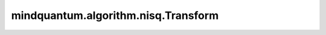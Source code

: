 mindquantum.algorithm.nisq.Transform
=====================================

.. py:class:: mindquantum.algorithm.nisq.Transform(operator, n_qubits=None)

    将费米子或者玻色子进行转化的模块。
    `jordan_wigner` , `parity` , `bravyi_kitaev` , `bravyi_kitaev_tree` , `bravyi_kitaev_superfast` 将会把 `FermionOperator` 转换为 `QubitOperator`。 `reversed_jordan_wigner` 将会把 `QubitOperator` 转换为 `FermionOperator` 。

    参数：
        - **operator** (Union[FermionOperator, QubitOperator]) - 需要进行转换的 `FermionOperator` 或 `QubitOperator` 。
        - **n_qubits** (int) - 输入算符的比特数。如果为 ``None`` ， 系统将会自动数出比特数。默认值： ``None``。

    .. py:method:: bravyi_kitaev()

        进行Bravyi-Kitaev变换。

        Bravyi-Kitaev是介于Jordan-Wigner变换和parity变换之间的变换。也就是说，它平衡了占据的局部性和宇称信息，以提高模拟效率。在此方案中，量子比特存储一组 :math:`2^x` 轨道的宇称，其中 :math:`x \ge 0` 。索引 :math:`j` 的量子比特总是存储轨道 :math:`j` 。对于偶数的 :math:`j` ，这是它存储的唯一轨道。但对于奇数的 :math:`j` ，它还存储索引小于 :math:`j` 的一组相邻轨道。
        对于占据态变换，我们遵循公式：

        .. math::

            b_{i} = \sum{[\beta_{n}]_{i,j}} f_{j},

        其中 :math:`\beta_{n}` 是 :math:`N\times N` 维平方矩阵， :math:`N` 是总量子数。量子比特的索引分为三个集合，宇称集、更新集和翻转集。这组量子比特的宇称与索引小于 :math:`j` 的轨道集具有相同的宇称，因此我们将称这组量子比特索引为“宇称集” :math:`j` ，或 :math:`P(j)` 。

        索引为 :math:`j` 的更新集，或 :math:`U(j)` 包含除序号为 :math:`j` 的量子比特会被更新，当轨道 :math:`j` 被占据时。
        索引为 :math:`j` 的翻转集，或 :math:`F(j)` ，包含所有的BravyiKitaev量子比特，这些比特将决定量子比特 :math:`j` 相对于轨道 :math:`j` 来说是否有相同或者相反的宇称。

        请参见论文中的一些详细解释 `The Bravyi-Kitaev transformation for quantum computation of electronic structure <https://doi.org/10.1063/1.4768229>`_。

        本方法基于 `Fermionic quantum computation <https://arxiv.org/abs/quant-ph/0003137>`_ 和 `A New Data Structure for Cumulative Frequency Tables <https://doi.org/10.1002/spe.4380240306>`_ 实现。

        返回：
            QubitOperator，经过 `bravyi_kitaev` 变换的玻色子算符。

    .. py:method:: bravyi_kitaev_superfast()

        作用快速Bravyi-Kitaev变换。
        基于 `Bravyi-Kitaev Superfast simulation of fermions on a quantum computer <https://arxiv.org/abs/1712.00446>`_ 实现。

        请注意，只有如下的厄米共轭算符才能进行转换。

        .. math::

            C + \sum_{p, q} h_{p, q} a^\dagger_p a_q +
                \sum_{p, q, r, s} h_{p, q, r, s} a^\dagger_p a^\dagger_q a_r a_s

        其中 :math:`C` 是一个常数。

        返回：
            QubitOperator，经过快速bravyi_kitaev变换之后的玻色子算符。

    .. py:method:: jordan_wigner()

        应用Jordan-Wigner变换。Jordan-Wigner变换能够保留初始占据数的局域性，并按照如下的形式将费米子转化为玻色子。

        .. math::

            a^\dagger_{j}\rightarrow \sigma^{-}_{j} X \prod_{i=0}^{j-1}\sigma^{Z}_{i}

            a_{j}\rightarrow \sigma^{+}_{j} X \prod_{i=0}^{j-1}\sigma^{Z}_{i},

        其中 :math:`\sigma_{+} = \sigma^{X} + i \sigma^{Y}` 和 :math:`\sigma_{-} = \sigma^{X} - i\sigma^{Y}` 分别是自旋升算符和降算符。

        返回：
            QubitOperator，Jordan-Wigner变换后的量子比特算符。

    .. py:method:: parity()

        应用宇称变换。宇称变换保存初始占据数的非局域性。公式为：

        .. math::

            \left|f_{M-1}, f_{M-2},\cdots, f_0\right> \rightarrow \left|q_{M-1}, q_{M-2},\cdots, q_0\right>,

        其中

        .. math::

            q_{m} = \left|\left(\sum_{i=0}^{m-1}f_{i}\right) mod\ 2 \right>

        该公式可以写成这样，

        .. math::

            p_{i} = \sum{[\pi_{n}]_{i,j}} f_{j},

        其中 :math:`\pi_{n}` 是 :math:`N\times N` 维的方矩阵， :math:`N` 是总量子比特数。运算按照如下等式进行：

        .. math::

            a^\dagger_{j}\rightarrow\frac{1}{2}\left(\prod_{i=j+1}^N
            \left(\sigma_i^X X\right)\right)\left( \sigma^{X}_{j}-i\sigma_j^Y\right) X \sigma^{Z}_{j-1}

            a_{j}\rightarrow\frac{1}{2}\left(\prod_{i=j+1}^N
            \left(\sigma_i^X X\right)\right)\left( \sigma^{X}_{j}+i\sigma_j^Y\right) X \sigma^{Z}_{j-1}

        返回：
            QubitOperator，经过宇称变换后的玻色子算符。

    .. py:method:: reversed_jordan_wigner()

        应用Jordan-Wigner逆变换。

        返回：
            FermionOperator，Jordan-Wigner逆变换后的费米子算符。

    .. py:method:: ternary_tree()

        作用Ternary tree变换。
        基于 `Optimal fermion-to-qubit mapping via ternary trees with applications to reduced quantum states learning <https://arxiv.org/abs/1910.10746>`_ 实现。

        返回：
            QubitOperator，Ternary tree变换后的玻色子算符。
